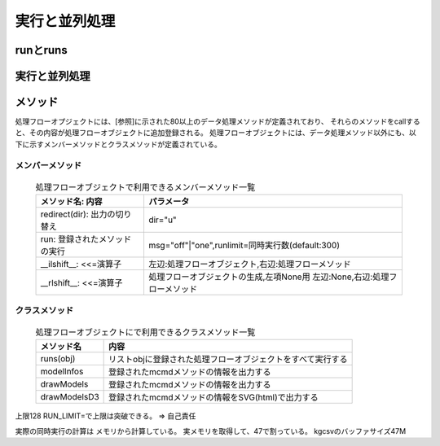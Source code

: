 
.. _実行と並列処理:

実行と並列処理
=======================

runとruns
----------------------------

実行と並列処理
----------------------------

メソッド
----------------------------

処理フローオプジェクトには、[参照]に示された80以上のデータ処理メソッドが定義されており、
それらのメソッドをcallすると、その内容が処理フローオブジェクトに追加登録される。
処理フローオブジェクトには、データ処理メソッド以外にも、以下に示すメンバーメソッドとクラスメソッドが定義されている。

メンバーメソッド
'''''''''''''''''''
  .. list-table:: 処理フローオブジェクトで利用できるメンバーメソッド一覧
    :header-rows: 1
    :name: flow_mmethod

    * - メソッド名: 内容
      - パラメータ
    * - redirect(dir): 出力の切り替え
      - dir="u"
    * - run: 登録されたメソッドの実行
      - msg="off"|"one",runlimit=同時実行数(default:300)
    * - __ilshift__: <<=演算子
      - 左辺:処理フローオブジェクト,右辺:処理フローメソッド
    * - __rlshift__: <<=演算子
      - 処理フローオブジェクトの生成,左項None用 左辺:None,右辺:処理フローメソッド


クラスメソッド
'''''''''''''''''''''''''

  .. csv-table:: 処理フローオブジェクトにで利用できるクラスメソッド一覧
    :delim: |
    :header-rows: 1
    :name: flow_mmethod

    メソッド名|内容
    runs(obj)|リストobjに登録された処理フローオブジェクトをすべて実行する
    modelInfos|登録されたmcmdメソッドの情報を出力する
    drawModels|登録されたmcmdメソッドの情報を出力する
    drawModelsD3|登録されたmcmdメソッドの情報をSVG(html)で出力する

上限128
RUN_LIMIT=で上限は突破できる。 => 自己責任

実際の同時実行の計算は
メモリから計算している。
実メモリを取得して、47で割っている。
kgcsvのバッファサイズ47M


